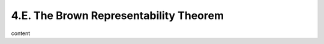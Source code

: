 4.E. The Brown Representability Theorem
====================================================

content